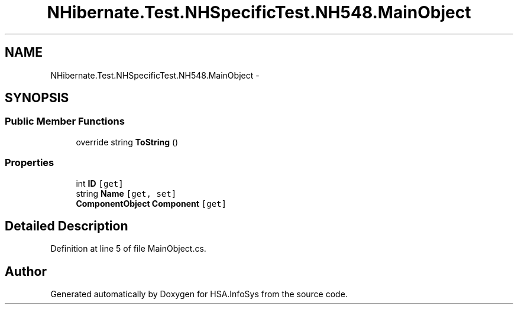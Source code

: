 .TH "NHibernate.Test.NHSpecificTest.NH548.MainObject" 3 "Fri Jul 5 2013" "Version 1.0" "HSA.InfoSys" \" -*- nroff -*-
.ad l
.nh
.SH NAME
NHibernate.Test.NHSpecificTest.NH548.MainObject \- 
.SH SYNOPSIS
.br
.PP
.SS "Public Member Functions"

.in +1c
.ti -1c
.RI "override string \fBToString\fP ()"
.br
.in -1c
.SS "Properties"

.in +1c
.ti -1c
.RI "int \fBID\fP\fC [get]\fP"
.br
.ti -1c
.RI "string \fBName\fP\fC [get, set]\fP"
.br
.ti -1c
.RI "\fBComponentObject\fP \fBComponent\fP\fC [get]\fP"
.br
.in -1c
.SH "Detailed Description"
.PP 
Definition at line 5 of file MainObject\&.cs\&.

.SH "Author"
.PP 
Generated automatically by Doxygen for HSA\&.InfoSys from the source code\&.
